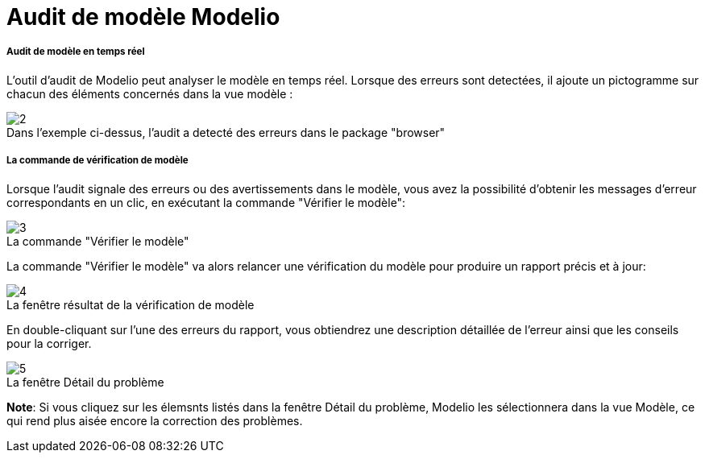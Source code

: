 // Disable all captions for figures.
:!figure-caption:
// Path to the stylesheet files
:stylesdir: .

= Audit de modèle Modelio

[[Audit-de-modèle-en-temps-réel]]

[[audit-de-modèle-en-temps-réel]]
===== Audit de modèle en temps réel

L'outil d'audit de Modelio peut analyser le modèle en temps réel. Lorsque des erreurs sont detectées, il ajoute un pictogramme sur chacun des éléments concernés dans la vue modèle :

.Dans l'exemple ci-dessus, l'audit a detecté des erreurs dans le package "browser"
image::images/Modeler-_modeler_handy_tools_model_audit_ModelAudit01_FR.png[2]

[[La-commande-de-vérification-de-modèle]]

[[la-commande-de-vérification-de-modèle]]
===== La commande de vérification de modèle

Lorsque l'audit signale des erreurs ou des avertissements dans le modèle, vous avez la possibilité d'obtenir les messages d'erreur correspondants en un clic, en exécutant la commande "Vérifier le modèle":

.La commande "Vérifier le modèle"
image::images/Modeler-_modeler_handy_tools_model_audit_ModelAudit02_FR.png[3]

La commande "Vérifier le modèle" va alors relancer une vérification du modèle pour produire un rapport précis et à jour:

.La fenêtre résultat de la vérification de modèle
image::images/Modeler-_modeler_handy_tools_model_audit_ModelAudit03_FR.png[4]

En double-cliquant sur l'une des erreurs du rapport, vous obtiendrez une description détaillée de l'erreur ainsi que les conseils pour la corriger.

.La fenêtre Détail du problème
image::images/Modeler-_modeler_handy_tools_model_audit_ModelAudit04_FR.png[5]

*Note*: Si vous cliquez sur les élemsnts listés dans la fenêtre Détail du problème, Modelio les sélectionnera dans la vue Modèle, ce qui rend plus aisée encore la correction des problèmes.


